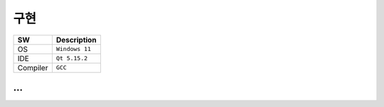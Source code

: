 구현
=========

+------------+----------+-------------------------+
| SW         | Description                        |
+============+==========+=========================+
| OS         | ``Windows 11``                     |
+------------+----------+-------------------------+
| IDE        | ``Qt 5.15.2``                      |
+------------+----------+-------------------------+
| Compiler   | ``GCC``                            |
+------------+----------+-------------------------+

...
~~~~~~~~~~~